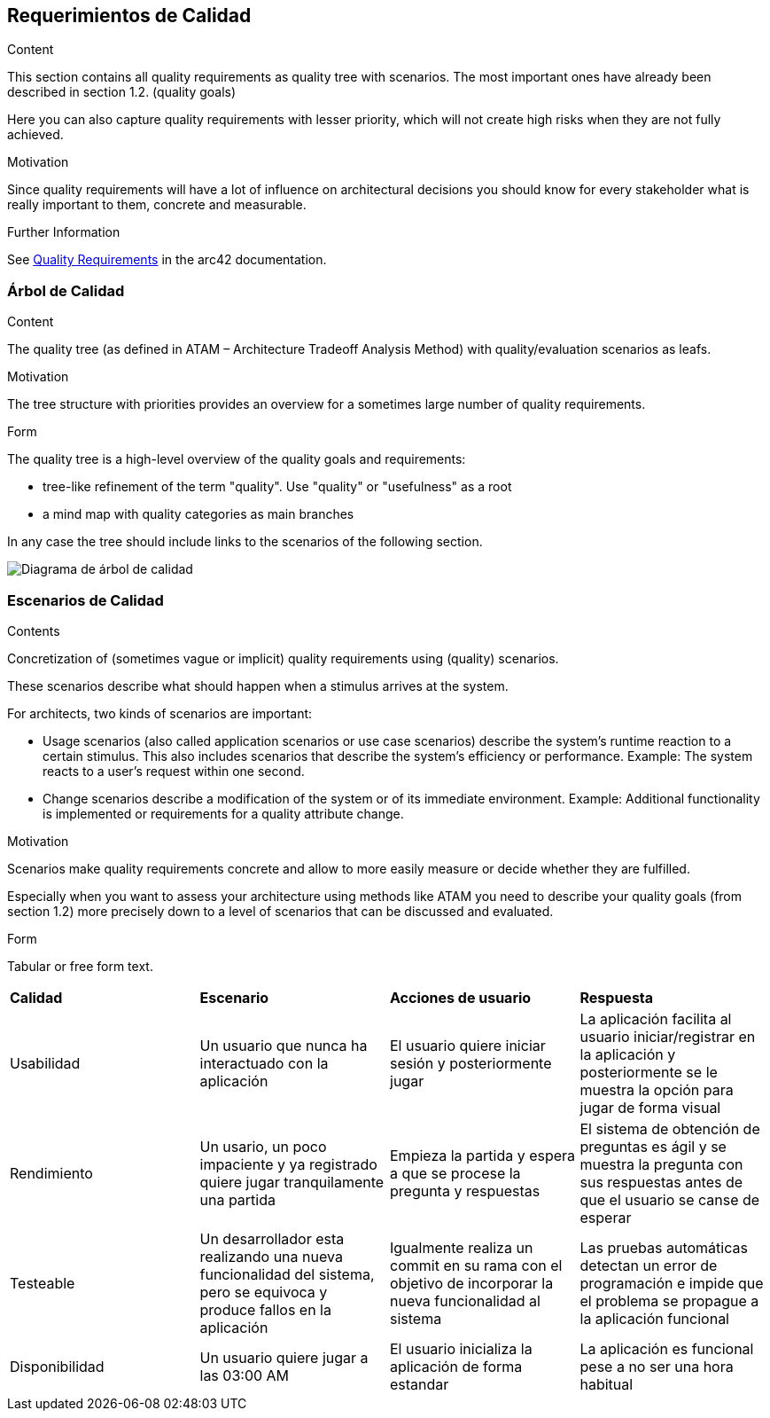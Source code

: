 ifndef::imagesdir[:imagesdir: ../images]

[[section-quality-scenarios]]
== Requerimientos de Calidad


[role="arc42help"]
****

.Content
This section contains all quality requirements as quality tree with scenarios. The most important ones have already been described in section 1.2. (quality goals)

Here you can also capture quality requirements with lesser priority,
which will not create high risks when they are not fully achieved.

.Motivation
Since quality requirements will have a lot of influence on architectural
decisions you should know for every stakeholder what is really important to them,
concrete and measurable.


.Further Information

See https://docs.arc42.org/section-10/[Quality Requirements] in the arc42 documentation.

****

=== Árbol de Calidad

[role="arc42help"]
****
.Content
The quality tree (as defined in ATAM – Architecture Tradeoff Analysis Method) with quality/evaluation scenarios as leafs.

.Motivation
The tree structure with priorities provides an overview for a sometimes large number of quality requirements.

.Form
The quality tree is a high-level overview of the quality goals and requirements:

* tree-like refinement of the term "quality". Use "quality" or "usefulness" as a root
* a mind map with quality categories as main branches

In any case the tree should include links to the scenarios of the following section.


****

image::10_1_arbol-calidad.png["Diagrama de árbol de calidad"]

=== Escenarios de Calidad

[role="arc42help"]
****
.Contents
Concretization of (sometimes vague or implicit) quality requirements using (quality) scenarios.

These scenarios describe what should happen when a stimulus arrives at the system.

For architects, two kinds of scenarios are important:

* Usage scenarios (also called application scenarios or use case scenarios) describe the system’s runtime reaction to a certain stimulus. This also includes scenarios that describe the system’s efficiency or performance. Example: The system reacts to a user’s request within one second.
* Change scenarios describe a modification of the system or of its immediate environment. Example: Additional functionality is implemented or requirements for a quality attribute change.

.Motivation
Scenarios make quality requirements concrete and allow to
more easily measure or decide whether they are fulfilled.

Especially when you want to assess your architecture using methods like
ATAM you need to describe your quality goals (from section 1.2)
more precisely down to a level of scenarios that can be discussed and evaluated.

.Form
Tabular or free form text.
****

|===
|*Calidad* |*Escenario* | *Acciones de usuario* | *Respuesta*
|Usabilidad| Un usuario que nunca ha interactuado con la aplicación | El usuario quiere iniciar sesión y posteriormente jugar | La aplicación facilita al usuario iniciar/registrar en la aplicación y posteriormente se le muestra la opción para jugar de forma visual
|Rendimiento| Un usario, un poco impaciente y ya registrado quiere jugar tranquilamente una partida | Empieza la partida y espera a que se procese la pregunta y respuestas | El sistema de obtención de preguntas es ágil y se muestra la pregunta con sus respuestas antes de que el usuario se canse de esperar
|Testeable| Un desarrollador esta realizando una nueva funcionalidad del sistema, pero se equivoca y produce fallos en la aplicación | Igualmente realiza un commit en su rama con el objetivo de incorporar la nueva funcionalidad al sistema | Las pruebas automáticas detectan un error de programación e impide que el problema se propague a la aplicación funcional
|Disponibilidad| Un usuario quiere jugar a las 03:00 AM | El usuario inicializa  la aplicación de forma estandar |La aplicación es funcional pese a no ser una hora habitual
|===

